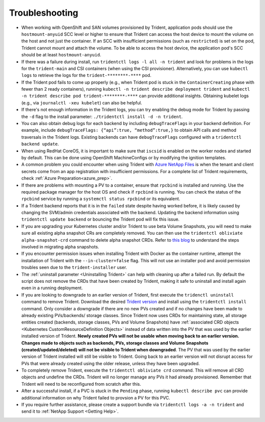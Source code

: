 Troubleshooting
^^^^^^^^^^^^^^^

* When working with OpenShift and SAN volumes provisioned by Trident, application pods should use the ``hostmount-anyuid`` SCC level or higher to ensure that Trident can access the host device to mount the volume on the host and not just the container. If an SCC with insufficient permissions (such as ``restricted``) is set on the pod, Trident cannot mount and attach the volume. To be able to access the host device, the application pod's SCC should be at least ``hostmount-anyuid``.
* If there was a failure during install, run ``tridentctl logs -l all -n trident``
  and look for problems in the logs for the ``trident-main`` and CSI containers (when
  using the CSI provisioner).
  Alternatively, you can use ``kubectl logs`` to retrieve the logs for the
  ``trident-********-****`` pod.
* If the Trident pod fails to come up properly (e.g., when Trident pod is stuck
  in the ``ContainerCreating`` phase with fewer than 2 ready containers),
  running ``kubectl -n trident describe deployment trident`` and
  ``kubectl -n trident describe pod trident-********-****`` can provide
  additional insights. Obtaining kubelet logs
  (e.g., via ``journalctl -xeu kubelet``) can also be helpful.
* If there's not enough information in the Trident logs, you can try enabling
  the debug mode for Trident by passing the ``-d`` flag to the install
  parameter: ``./tridentctl install -d -n trident``.
* You can also obtain debug logs for each backend by including ``debugTraceFlags`` in
  your backend definition. For example, include
  ``debugTraceFlags: {“api”:true, “method”:true,}`` to obtain
  API calls and method traversals in the Trident logs. Existing backends can
  have ``debugTraceFlags`` configured with a ``tridentctl backend update``.
* When using RedHat CoreOS, it is important to make sure that ``iscsid`` is enabled on
  the worker nodes and started by default. This can be done using OpenShift
  MachineConfigs or by modifying the ignition templates.
* A common problem you could encounter when using Trident with
  `Azure NetApp Files <https://azure.microsoft.com/en-us/services/netapp/>`_ is
  when the tenant and client secrets come from an app registration with insufficient
  permissions. For a complete list of Trident requirements, check
  :ref:`Azure Preparation<azure_prep>`.
* If there are problems with mounting a PV to a container, ensure that ``rpcbind`` is
  installed and running. Use the required package manager for the host OS and check if
  ``rpcbind`` is running. You can check the status of the ``rpcbind`` service by running
  a ``systemctl status rpcbind`` or its equivalent.
* If a Trident backend reports that it is in the ``failed`` state despite having worked
  before, it is likely caused by changing the SVM/admin credentials associated with the
  backend. Updating the backend information using ``tridentctl update backend`` or bouncing
  the Trident pod will fix this issue.
* If you are upgrading your Kubernetes cluster and/or Trident to use beta Volume Snapshots,
  you will need to make sure all existing alpha snapshot CRs are completely removed. You can
  then use the ``tridentctl obliviate alpha-snapshot-crd`` command to delete alpha snapshot
  CRDs. Refer to `this blog <https://netapp.io/2020/01/30/alpha-to-beta-snapshots/>`_ to understand the
  steps involved in migrating alpha snapshots.
* If you encounter permission issues when installing Trident with Docker as the container
  runtime, attempt the installation of Trident with the ``--in-cluster=false`` flag. This
  will not use an installer pod and avoid permission troubles seen due to the ``trident-installer``
  user.
* The :ref:`uninstall parameter <Uninstalling Trident>` can help with cleaning up
  after a failed run. By default the script does not remove the CRDs that have
  been created by Trident, making it safe to uninstall and install again even in a running
  deployment.
* If you are looking to downgrade to an earlier version of Trident, first execute the
  ``tridenctl uninstall`` command to remove Trident. Download the desired `Trident version`_
  and install using the ``tridentctl install`` command. Only consider a downgrade if there
  are no new PVs created and if no changes have been made to already existing PVs/backends/
  storage classes. Since Trident now uses CRDs for maintaining state, all storage entities
  created (backends, storage classes, PVs and Volume Snapshots) have
  :ref:`associated CRD objects <Kubernetes CustomResourceDefinition Objects>`
  instead of data written into the PV that was
  used by the earlier installed version of Trident. **Newly created PVs will
  not be usable when moving back to an earlier version.**
  **Changes made to objects
  such as backends, PVs, storage classes and Volume Snapshots
  (created/updated/deleted) will not be visible to Trident when
  downgraded**. The PV that was used by the earlier version of Trident installed will still be
  visible to Trident. Going back to an earlier version will not disrupt access for
  PVs that were already created using the older release, unless they have been upgraded.
* To completely remove Trident, execute the ``tridentctl obliviate crd`` command. This will
  remove all CRD objects and undefine the CRDs. Trident will no longer manage any PVs it had
  already provisioned. Remember that Trident will need to be
  reconfigured from scratch after this.
* After a successful install, if a PVC is stuck in the ``Pending`` phase,
  running ``kubectl describe pvc`` can provide additional information on why
  Trident failed to provsion a PV for this PVC.
* If you require further assistance, please create a support bundle via
  ``tridentctl logs -a -n trident`` and send it to :ref:`NetApp Support <Getting Help>`.

.. _Trident version: https://github.com/NetApp/trident/releases
